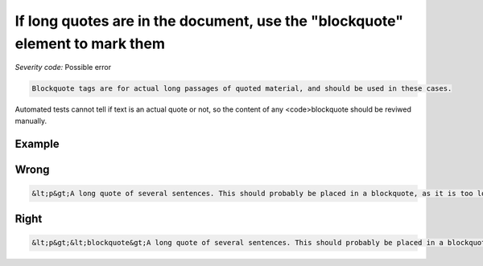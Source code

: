 ===============================
If long quotes are in the document, use the "blockquote" element to mark them
===============================

*Severity code:* Possible error

.. php:class:: blockquoteUseForQuotations


.. code-block:: html

    Blockquote tags are for actual long passages of quoted material, and should be used in these cases.




Automated tests cannot tell if text is an actual quote or not, so the content of any <code>blockquote should be reviwed manually.



Example
-------
Wrong
-----

.. code-block:: html

    &lt;p&gt;A long quote of several sentences. This should probably be placed in a blockquote, as it is too long to read in a single sentence, and the presence of a blockquote tag would help indicate it is actually an excerpt from somewhere else.&lt;/p&gt;



Right
-----

.. code-block:: html

    &lt;p&gt;&lt;blockquote&gt;A long quote of several sentences. This should probably be placed in a blockquote, as it is too long to read in a single sentence, and the presence of a blockquote tag would help indicate it is actually an excerpt from somewhere else.&lt;/blockquote&gt;




